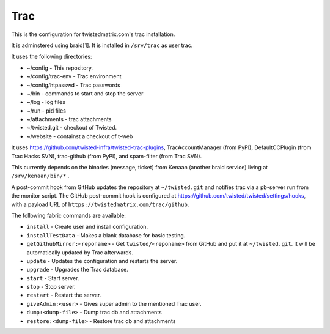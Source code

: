 Trac
====

This is the configuration for twistedmatrix.com's trac installation.

It is adminstered using braid[1]. It is installed in ``/srv/trac`` as user trac.

It uses the following directories:

- ~/config - This repository.
- ~/config/trac-env - Trac environment
- ~/config/htpasswd - Trac passwords
- ~/bin - commands to start and stop the server
- ~/log - log files
- ~/run - pid files
- ~/attachments - trac attachments
- ~/twisted.git - checkout of Twisted.
- ~/website - containst a checkout of t-web

It uses https://github.com/twisted-infra/twisted-trac-plugins, TracAccountManager (from PyPI), DefaultCCPlugin (from Trac Hacks SVN), trac-github (from PyPI), and spam-filter (from Trac SVN).

This currently depends on the binaries (message, ticket) from Kenaan (another braid service) living at ``/srv/kenaan/bin/*`` .

A post-commit hook from GitHub updates the repository at ``~/twisted.git`` and notifies trac via a pb-server run from the monitor script.
The GitHub post-commit hook is configured at https://github.com/twisted/twisted/settings/hooks, with a payload URL of ``https://twistedmatrix.com/trac/github``.

The following fabric commands are available:

- ``install`` - Create user and install configuration.
- ``installTestData`` - Makes a blank database for basic testing.
- ``getGithubMirror:<reponame>`` - Get ``twisted/<reponame>`` from GitHub and put it at ``~/twisted.git``. It will be automatically updated by Trac afterwards.
- ``update`` - Updates the configuration and restarts the server.
- ``upgrade`` - Upgrades the Trac database.
- ``start`` - Start server.
- ``stop`` - Stop server.
- ``restart`` - Restart the server.
- ``giveAdmin:<user>`` - Gives super admin to the mentioned Trac user.
- ``dump:<dump-file>`` - Dump trac db and attachments
- ``restore:<dump-file>`` - Restore trac db and attachments
